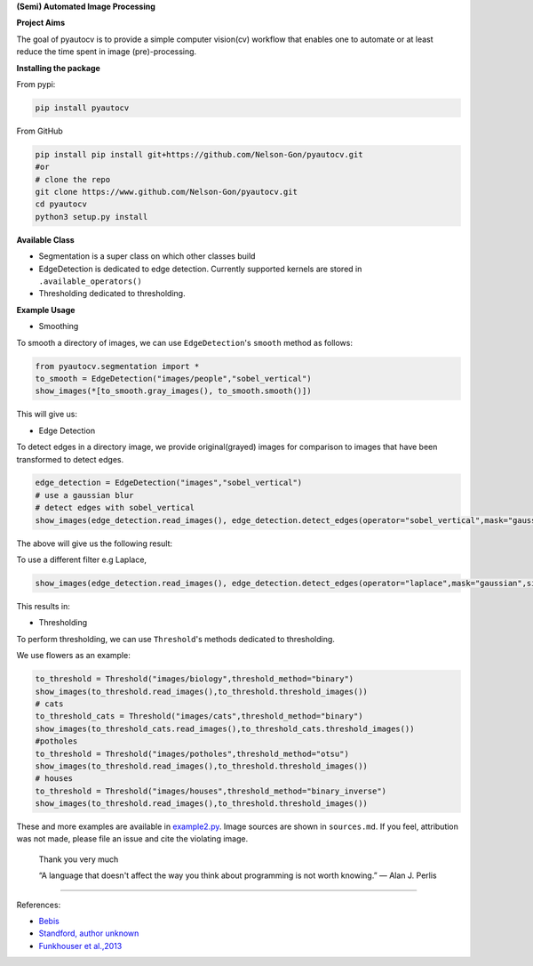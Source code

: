 
**(Semi) Automated Image Processing**


.. image:: https://www.repostatus.org/badges/latest/wip.svg
   :target: https://www.repostatus.org/badges/latest/wip.svg
   :alt: Stage
 
.. image:: https://zenodo.org/badge/DOI/10.5281/zenodo.3766956.svg
   :target: https://doi.org/10.5281/zenodo.3766956
   :alt: DOI


.. image:: https://github.com/Nelson-Gon/pyautocv/workflows/Test-Package/badge.svg
   :target: https://github.com/Nelson-Gon/pyautocv/workflows/Test-Package/badge.svg
   :alt: Test-Package


.. image:: https://travis-ci.com/Nelson-Gon/pyautocv.svg?branch=master
   :target: https://travis-ci.com/Nelson-Gon/pyautocv.svg?branch=master
   :alt: Travis Build


.. image:: https://badge.fury.io/py/pyautocv.svg
   :target: https://pypi.python.org/pypi/pyautocv/
   :alt: PyPI version fury.io


.. image:: https://img.shields.io/pypi/l/pyautocv.svg
   :target: https://pypi.python.org/pypi/pyautocv/
   :alt: PyPI license


.. image:: https://img.shields.io/pypi/dm/pyautocv.svg
   :target: https://pypi.python.org/pypi/pyautocv/
   :alt: PyPI download Month


.. image:: https://img.shields.io/pypi/dw/pyautocv.svg
   :target: https://pypi.python.org/pypi/pyautocv/
   :alt: PyPI download week


.. image:: https://img.shields.io/pypi/dd/pyautocv.svg
   :target: https://pypi.python.org/pypi/pyautocv/
   :alt: PyPI download day


.. image:: https://img.shields.io/badge/Maintained%3F-yes-green.svg
   :target: https://GitHub.com/Nelson-Gon/pyautocv/graphs/commit-activity
   :alt: Maintenance


.. image:: https://img.shields.io/github/last-commit/Nelson-Gon/pyautocv.svg
   :target: https://github.com/Nelson-Gon/pyautocv/commits/master
   :alt: GitHub last commit


.. image:: https://img.shields.io/badge/Made%20with-Python-1f425f.svg
   :target: https://www.python.org/
   :alt: made-with-python


.. image:: https://img.shields.io/github/issues/Nelson-Gon/pyautocv.svg
   :target: https://GitHub.com/Nelson-Gon/pyautocv/issues/
   :alt: GitHub issues


.. image:: https://img.shields.io/github/issues-closed/Nelson-Gon/pyautocv.svg
   :target: https://GitHub.com/Nelson-Gon/pyautocv/issues?q=is%3Aissue+is%3Aclosed
   :alt: GitHub issues-closed


.. image:: https://img.shields.io/badge/license-MIT-blue.svg
   :target: https://github.com/Nelson-Gon/pyautocv/blob/master/LICENSE
   :alt: license


**Project Aims**

The goal of pyautocv is to provide a simple computer vision(cv) workflow that enables one to automate 
or at least reduce the time spent in image (pre)-processing. 

**Installing the package**

From pypi:

.. code-block::


   pip install pyautocv

From GitHub

.. code-block::

   pip install pip install git+https://github.com/Nelson-Gon/pyautocv.git
   #or
   # clone the repo
   git clone https://www.github.com/Nelson-Gon/pyautocv.git
   cd pyautocv
   python3 setup.py install

**Available Class**


* 
  Segmentation is a super class on which other classes build

* 
  EdgeDetection is dedicated to edge detection. Currently supported kernels are stored in ``.available_operators()``

* 
  Thresholding dedicated to thresholding.

**Example Usage**


* Smoothing

To smooth a directory of images, we can use ``EdgeDetection``\ 's ``smooth`` method as
follows:

.. code-block:: python

   from pyautocv.segmentation import *
   to_smooth = EdgeDetection("images/people","sobel_vertical")
   show_images(*[to_smooth.gray_images(), to_smooth.smooth()])

This will give us:


.. image:: sample_results/people_smooth.png
   :target: sample_results/people_smooth.png
   :alt: Smoothened



* Edge Detection 

To detect edges in a directory image, we provide original(grayed) images for comparison to
images that have been transformed to detect edges. 

.. code-block:: python


   edge_detection = EdgeDetection("images","sobel_vertical")
   # use a gaussian blur
   # detect edges with sobel_vertical
   show_images(edge_detection.read_images(), edge_detection.detect_edges(operator="sobel_vertical",mask="gaussian",sigma=3.5))

The above will give us the following result:


.. image:: ./sample_results/sample_sobel_gaussian.png
   :target: ./sample_results/sample_sobel_gaussian.png
   :alt: Sample_colored


To use a different filter e.g Laplace,

.. code-block::


   show_images(edge_detection.read_images(), edge_detection.detect_edges(operator="laplace",mask="gaussian",sigma=3.5))

This results in:


.. image:: ./sample_results/gauss_laplace.png
   :target: ./sample_results/gauss_laplace.png
   :alt: Laplace



* Thresholding

To perform thresholding, we can use ``Threshold``\ 's methods dedicated to thresholding.

We use flowers as an example:

.. code-block::

   to_threshold = Threshold("images/biology",threshold_method="binary")
   show_images(to_threshold.read_images(),to_threshold.threshold_images())
   # cats
   to_threshold_cats = Threshold("images/cats",threshold_method="binary")
   show_images(to_threshold_cats.read_images(),to_threshold_cats.threshold_images())
   #potholes
   to_threshold = Threshold("images/potholes",threshold_method="otsu")
   show_images(to_threshold.read_images(),to_threshold.threshold_images())
   # houses
   to_threshold = Threshold("images/houses",threshold_method="binary_inverse")
   show_images(to_threshold.read_images(),to_threshold.threshold_images())


.. image:: ./sample_results/bio_new.png
   :target: ./sample_results/bio_new.png
   :alt: Biology



.. image:: ./sample_results/cats_example.png
   :target: ./sample_results/cats_example.png
   :alt: cats



.. image:: ./sample_results/potholes_sample.png
   :target: ./sample_results/potholes_sample.png
   :alt: Potholes



.. image:: ./sample_results/houses_bin_inverse.png
   :target: ./sample_results/houses_bin_inverse.png
   :alt: Houses


These and more examples are available in `example2.py <./examples/example2.py>`_. Image sources are
shown in ``sources.md``. If you feel, attribution was not made, please file an issue
and cite the violating image.

..

   Thank you very much

   “A language that doesn't affect the way you think about programming is not worth knowing.”
   ― Alan J. Perlis


----

References:


* 
  `Bebis <https://www.cse.unr.edu/~bebis/CS791E/Notes/EdgeDetection.pdf>`_

* 
  `Standford, author unknown <https://ai.stanford.edu/~syyeung/cvweb/tutorial3.html>`_

* 
  `Funkhouser et al.,2013 <https://www.cs.princeton.edu/courses/archive/fall13/cos429/lectures/05-segmentation1>`_
